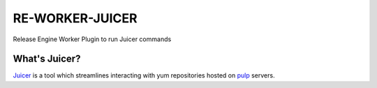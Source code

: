 RE-WORKER-JUICER
----------------

Release Engine Worker Plugin to run Juicer commands

.. todo::
   Document this.

What's Juicer?
~~~~~~~~~~~~~~
`Juicer <https://github.com/juicer/juicer>`_ is a tool which streamlines interacting with yum repositories hosted on `pulp <http://www.pulpproject.org/>`_ servers.
